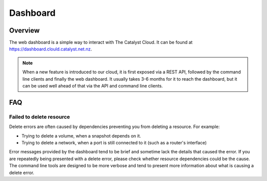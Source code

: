 #########
Dashboard
#########


********
Overview
********

The web dashboard is a simple way to interact with The Catalyst Cloud. It can
be found at https://dashboard.clould.catalyst.net.nz.

.. note::

  When a new feature is introduced to our cloud, it is first exposed via a REST
  API, followed by the command line clients and finally the web dashboard. It
  usually takes 3-6 months for it to reach the dashboard, but it can be used
  well ahead of that via the API and command line clients.


***
FAQ
***

Failed to delete resource
=========================

Delete errors are often caused by dependencies preventing you from deleting a
resource. For example:

* Trying to delete a volume, when a snapshot depends on it.
* Trying to delete a network, when a port is still connected to it (such as a
  router's interface)

Error messages provided by the dashboard tend to be brief and sometime lack the
details that caused the error. If you are repeatedly being presented with a
delete error, please check whether resource dependencies could be the cause.
The command line tools are designed to be more verbose and tend to present more
information about what is causing a delete error.
